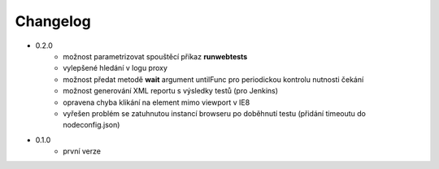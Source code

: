 Changelog
---------

- 0.2.0
	- možnost parametrizovat spouštěcí příkaz **runwebtests**
	- vylepšené hledání v logu proxy
	- možnost předat metodě **wait** argument untilFunc pro periodickou kontrolu nutnosti čekání
	- možnost generování XML reportu s výsledky testů (pro Jenkins)
	- opravena chyba klikání na element mimo viewport v IE8
	- vyřešen problém se zatuhnutou instancí browseru po doběhnutí testu (přidání timeoutu do nodeconfig.json)
- 0.1.0
	- první verze
